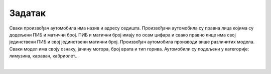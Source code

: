 Задатак
=======

.. questionnote::

 **Написати команде како би се креирала табела за базу података на примеру салона аутомобила.**

Сваки произвођач аутомобила има назив и адресу седишта. Произвођачи аутомобила су правна лица којима су додељени 
ПИБ и матични број. ПИБ и матични број имају по осам цифара и свако правно лице има свој јединствени ПИБ и свој 
јединствени матични број. Произвођач аутомобила производи више различитих модела. Сваки модел има своју ознаку, 
јачину мотора, број врата и тип горива. Аутомобили су подељени у категорије: лимузина, караван, кабриолет... 

.. image:: ../../_images/slika_303g.png
   :width: 780
   :align: center

|
   
.. reveal:: 305
    :showtitle: Прикажи решење 
    :hidetitle: Сакриј
	
    ::
	
	CREATE TABLE kategorije
	(
		id_kategorije INT PRIMARY KEY,
		naziv VARCHAR(30) NOT NULL UNIQUE,
		opis VARCHAR(150) 
	)
	
	CREATE TABLE proizvodjaci
	(
		pib INT PRIMARY KEY,
			maticni_broj INT UNIQUE,
		naziv VARCHAR(100) NOT NULL UNIQUE,
		adresa VARCHAR(150) NOT NULL 
	)

	CREATE TABLE modeli
	(
		id_modela INT PRIMARY KEY,
		oznaka VARCHAR(20) NOT NULL UNIQUE,
		jacina_motora VARCHAR(6) NOT NULL,
		broj_vrata INT NOT NULL,
		tip_goriva VARCHAR(10) NOT NULL,
		pib INT NOT NULL REFERENCES proizvodjaci(pib),
		id_kategorije INT NOT NULL REFERENCES kategorije(id_kategorije) 
	)
 
 